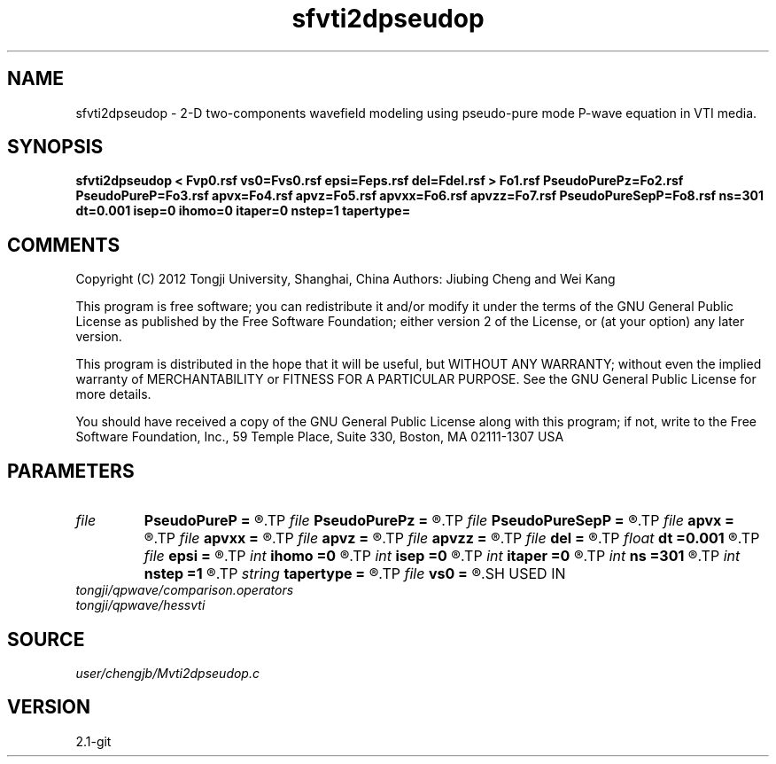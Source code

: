 .TH sfvti2dpseudop 1  "APRIL 2019" Madagascar "Madagascar Manuals"
.SH NAME
sfvti2dpseudop \- 2-D two-components wavefield modeling using pseudo-pure mode P-wave equation in VTI media.
.SH SYNOPSIS
.B sfvti2dpseudop < Fvp0.rsf vs0=Fvs0.rsf epsi=Feps.rsf del=Fdel.rsf > Fo1.rsf PseudoPurePz=Fo2.rsf PseudoPureP=Fo3.rsf apvx=Fo4.rsf apvz=Fo5.rsf apvxx=Fo6.rsf apvzz=Fo7.rsf PseudoPureSepP=Fo8.rsf ns=301 dt=0.001 isep=0 ihomo=0 itaper=0 nstep=1 tapertype=
.SH COMMENTS

Copyright (C) 2012 Tongji University, Shanghai, China 
Authors: Jiubing Cheng and Wei Kang

This program is free software; you can redistribute it and/or modify
it under the terms of the GNU General Public License as published by
the Free Software Foundation; either version 2 of the License, or
(at your option) any later version.

This program is distributed in the hope that it will be useful,
but WITHOUT ANY WARRANTY; without even the implied warranty of
MERCHANTABILITY or FITNESS FOR A PARTICULAR PURPOSE.  See the
GNU General Public License for more details.

You should have received a copy of the GNU General Public License
along with this program; if not, write to the Free Software
Foundation, Inc., 59 Temple Place, Suite 330, Boston, MA  02111-1307  USA

.SH PARAMETERS
.PD 0
.TP
.I file   
.B PseudoPureP
.B =
.R  	auxiliary output file name
.TP
.I file   
.B PseudoPurePz
.B =
.R  	auxiliary output file name
.TP
.I file   
.B PseudoPureSepP
.B =
.R  	auxiliary output file name
.TP
.I file   
.B apvx
.B =
.R  	auxiliary output file name
.TP
.I file   
.B apvxx
.B =
.R  	auxiliary output file name
.TP
.I file   
.B apvz
.B =
.R  	auxiliary output file name
.TP
.I file   
.B apvzz
.B =
.R  	auxiliary output file name
.TP
.I file   
.B del
.B =
.R  	auxiliary input file name
.TP
.I float  
.B dt
.B =0.001
.R  
.TP
.I file   
.B epsi
.B =
.R  	auxiliary input file name
.TP
.I int    
.B ihomo
.B =0
.R  	if ihomo=1, homogeneous medium
.TP
.I int    
.B isep
.B =0
.R  	if isep=1, separate wave-modes
.TP
.I int    
.B itaper
.B =0
.R  	if itaper=1, taper the operator
.TP
.I int    
.B ns
.B =301
.R  
.TP
.I int    
.B nstep
.B =1
.R  	grid step to calculate operators: 1<=nstep<=5
.TP
.I string 
.B tapertype
.B =
.R  	taper type
.TP
.I file   
.B vs0
.B =
.R  	auxiliary input file name
.SH USED IN
.TP
.I tongji/qpwave/comparison.operators
.TP
.I tongji/qpwave/hessvti
.SH SOURCE
.I user/chengjb/Mvti2dpseudop.c
.SH VERSION
2.1-git
